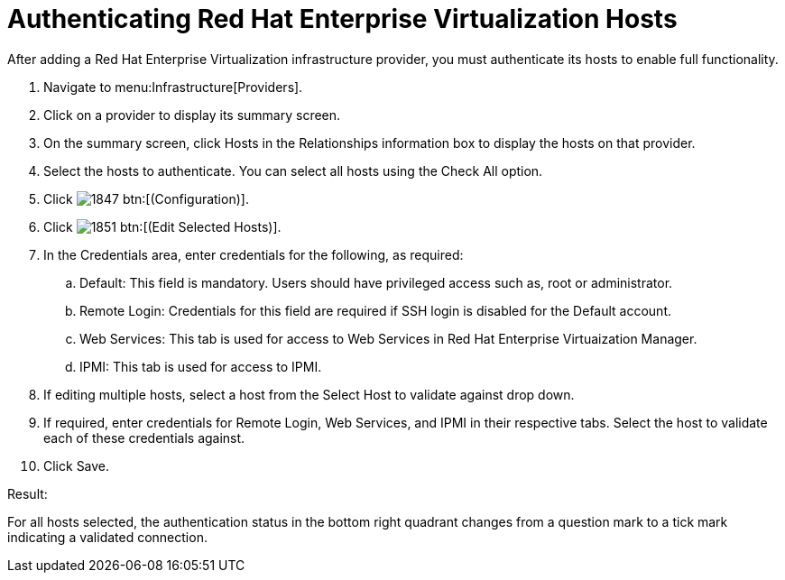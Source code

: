 = Authenticating Red Hat Enterprise Virtualization Hosts

After adding a Red Hat Enterprise Virtualization infrastructure provider, you must authenticate its hosts to enable full functionality. 

. Navigate to menu:Infrastructure[Providers]. 
. Click on a provider to display its summary screen. 
. On the summary screen, click [label]#Hosts# in the [label]#Relationships# information box to display the hosts on that provider. 
. Select the hosts to authenticate.
  You can select all hosts using the [label]#Check All# option. 
. Click  image:images/1847.png[] btn:[(Configuration)]. 
. Click  image:images/1851.png[] btn:[(Edit Selected Hosts)]. 
. In the [label]#Credentials# area, enter credentials for the following, as required:
 .. [label]#Default#: This field is mandatory. Users should have privileged access such as, root or administrator. 
 .. [label]#Remote Login#: Credentials for this field are required if SSH login is disabled for the [label]#Default# account. 
 .. [label]#Web Services#: This tab is used for access to Web Services in Red Hat Enterprise Virtuaization Manager.
 .. [label]#IPMI#:  This tab is used for access to IPMI.
. If editing multiple hosts, select a host from the [label]#Select Host to validate against# drop down. 
. If required, enter credentials for [label]#Remote Login#, [label]#Web Services#, and [label]#IPMI# in their respective tabs.
  Select the host to validate each of these credentials against. 
. Click [label]#Save#. 

.Result:
For all hosts selected, the authentication status in the bottom right quadrant changes from a question mark to a tick mark indicating a validated connection. 
